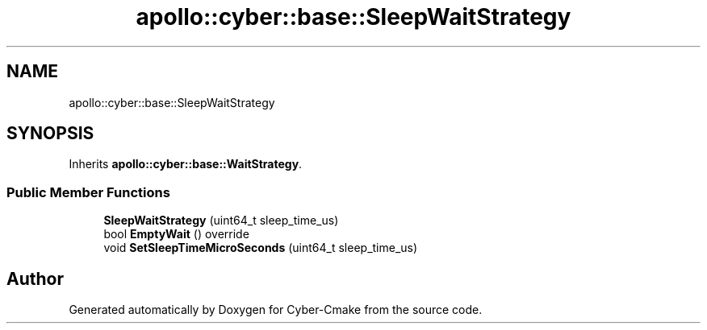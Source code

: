 .TH "apollo::cyber::base::SleepWaitStrategy" 3 "Thu Aug 31 2023" "Cyber-Cmake" \" -*- nroff -*-
.ad l
.nh
.SH NAME
apollo::cyber::base::SleepWaitStrategy
.SH SYNOPSIS
.br
.PP
.PP
Inherits \fBapollo::cyber::base::WaitStrategy\fP\&.
.SS "Public Member Functions"

.in +1c
.ti -1c
.RI "\fBSleepWaitStrategy\fP (uint64_t sleep_time_us)"
.br
.ti -1c
.RI "bool \fBEmptyWait\fP () override"
.br
.ti -1c
.RI "void \fBSetSleepTimeMicroSeconds\fP (uint64_t sleep_time_us)"
.br
.in -1c

.SH "Author"
.PP 
Generated automatically by Doxygen for Cyber-Cmake from the source code\&.
